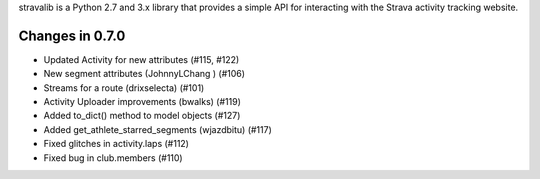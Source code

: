
stravalib is a Python 2.7 and 3.x library that provides a simple API for interacting
with the Strava activity tracking website.

Changes in 0.7.0
----------------
* Updated Activity for new attributes (#115, #122)
* New segment attributes (JohnnyLChang ) (#106)
* Streams for a route (drixselecta) (#101)
* Activity Uploader improvements (bwalks) (#119)
* Added to_dict() method to model objects (#127)
* Added get_athlete_starred_segments (wjazdbitu) (#117)
* Fixed glitches in activity.laps (#112)
* Fixed bug in club.members (#110)




